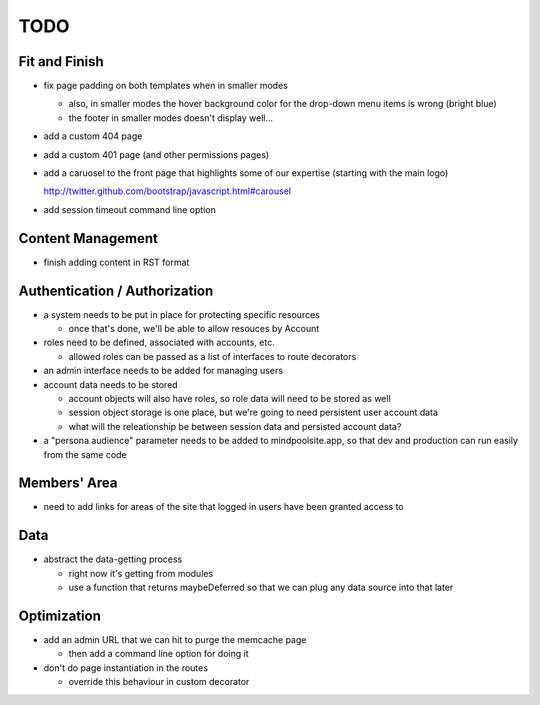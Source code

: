 ~~~~
TODO
~~~~

Fit and Finish
--------------

* fix page padding on both templates when in smaller modes

  * also, in smaller modes the hover background color for the drop-down menu
    items is wrong (bright blue)

  * the footer in smaller modes doesn't display well...

* add a custom 404 page

* add a custom 401 page (and other permissions pages)

* add a caruosel to the front page that highlights some of our expertise
  (starting with the main logo)

  http://twitter.github.com/bootstrap/javascript.html#carousel

* add session timeout command line option


Content Management
------------------

* finish adding content in RST format


Authentication / Authorization
------------------------------

* a system needs to be put in place for protecting specific resources

  * once that's done, we'll be able to allow resouces by Account

* roles need to be defined, associated with accounts, etc.

  * allowed roles can be passed as a list of interfaces to route decorators

* an admin interface needs to be added for managing users

* account data needs to be stored

  * account objects will also have roles, so role data will need to be stored
    as well

  * session object storage is one place, but we're going to need persistent
    user account data

  * what will the releationship be between session data and persisted account
    data?

* a "persona audience" parameter needs to be added to mindpoolsite.app, so that
  dev and production can run easily from the same code


Members' Area
-------------

* need to add links for areas of the site that logged in users have been
  granted access to


Data
----

* abstract the data-getting process

  * right now it's getting from modules

  * use a function that returns maybeDeferred so that we can plug any data
    source into that later


Optimization
------------

* add an admin URL that we can hit to purge the memcache page

  * then add a command line option for doing it

* don't do page instantiation in the routes

  * override this behaviour in custom decorator
